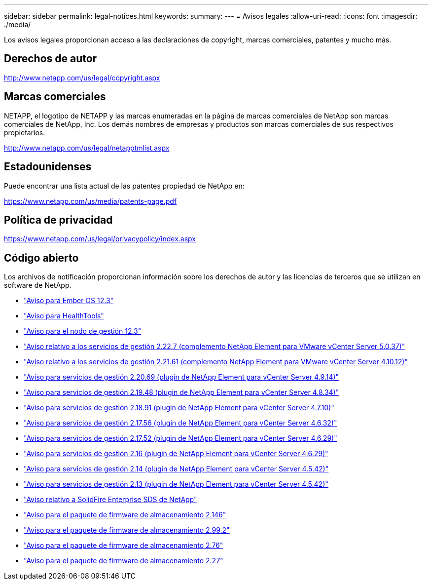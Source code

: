 ---
sidebar: sidebar 
permalink: legal-notices.html 
keywords:  
summary:  
---
= Avisos legales
:allow-uri-read: 
:icons: font
:imagesdir: ./media/


[role="lead"]
Los avisos legales proporcionan acceso a las declaraciones de copyright, marcas comerciales, patentes y mucho más.



== Derechos de autor

http://www.netapp.com/us/legal/copyright.aspx[]



== Marcas comerciales

NETAPP, el logotipo de NETAPP y las marcas enumeradas en la página de marcas comerciales de NetApp son marcas comerciales de NetApp, Inc. Los demás nombres de empresas y productos son marcas comerciales de sus respectivos propietarios.

http://www.netapp.com/us/legal/netapptmlist.aspx[]



== Estadounidenses

Puede encontrar una lista actual de las patentes propiedad de NetApp en:

https://www.netapp.com/us/media/patents-page.pdf[]



== Política de privacidad

https://www.netapp.com/us/legal/privacypolicy/index.aspx[]



== Código abierto

Los archivos de notificación proporcionan información sobre los derechos de autor y las licencias de terceros que se utilizan en software de NetApp.

* link:./media/Ember_12.3.pdf["Aviso para Ember OS 12.3"^]
* link:./media/HealthTools_12.3.pdf["Aviso para HealthTools"^]
* link:./media/mNode_12.3.pdf["Aviso para el nodo de gestión 12.3"^]
* link:./media/mgmt_svcs_2.22_notice.pdf["Aviso relativo a los servicios de gestión 2.22.7 (complemento NetApp Element para VMware vCenter Server 5.0.37)"^]
* link:./media/mgmt_svcs_2.21_notice.pdf["Aviso relativo a los servicios de gestión 2.21.61 (complemento NetApp Element para VMware vCenter Server 4.10.12)"^]
* link:./media/mgmt_2.20_notice.pdf["Aviso para servicios de gestión 2.20.69 (plugin de NetApp Element para vCenter Server 4.9.14)"^]
* link:./media/mgmt_2.19_notice.pdf["Aviso para servicios de gestión 2.19.48 (plugin de NetApp Element para vCenter Server 4.8.34)"^]
* link:./media/mgmt_svcs_2.18.pdf["Aviso para servicios de gestión 2.18.91 (plugin de NetApp Element para vCenter Server 4.7.10)"^]
* link:./media/mgmt_2.17.56_notice.pdf["Aviso para servicios de gestión 2.17.56 (plugin de NetApp Element para vCenter Server 4.6.32)"^]
* link:./media/mgmt-217.pdf["Aviso para servicios de gestión 2.17.52 (plugin de NetApp Element para vCenter Server 4.6.29)"^]
* link:./media/mgmt-216.pdf["Aviso para servicios de gestión 2.16 (plugin de NetApp Element para vCenter Server 4.6.29)"^]
* link:./media/mgmt-214.pdf["Aviso para servicios de gestión 2.14 (plugin de NetApp Element para vCenter Server 4.5.42)"^]
* link:./media/mgmt-213.pdf["Aviso para servicios de gestión 2.13 (plugin de NetApp Element para vCenter Server 4.5.42)"^]
* link:./media/SolidFire_eSDS_12.3.pdf["Aviso relativo a SolidFire Enterprise SDS de NetApp"^]
* link:./media/storage_firmware_bundle_2.146_notices.pdf["Aviso para el paquete de firmware de almacenamiento 2.146"^]
* link:./media/storage_firmware_bundle_2.99_notices.pdf["Aviso para el paquete de firmware de almacenamiento 2.99.2"^]
* link:./media/storage_firmware_bundle_2.76_notices.pdf["Aviso para el paquete de firmware de almacenamiento 2.76"^]
* link:./media/storage_firmware_bundle_2.27_notices.pdf["Aviso para el paquete de firmware de almacenamiento 2.27"^]


